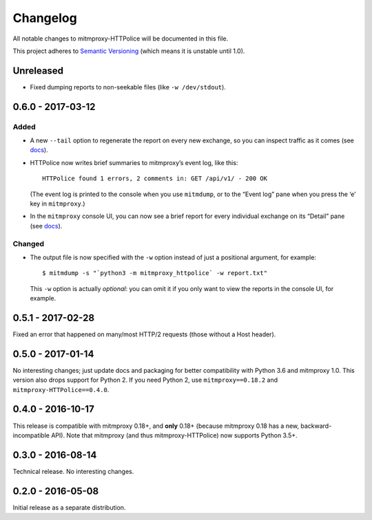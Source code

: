 Changelog
=========

All notable changes to mitmproxy-HTTPolice will be documented in this file.

This project adheres to `Semantic Versioning <http://semver.org/>`_
(which means it is unstable until 1.0).


Unreleased
~~~~~~~~~~
- Fixed dumping reports to non-seekable files (like ``-w /dev/stdout``).


0.6.0 - 2017-03-12
~~~~~~~~~~~~~~~~~~

Added
-----
- A new ``--tail`` option to regenerate the report on every new exchange,
  so you can inspect traffic as it comes (see `docs`_).

- HTTPolice now writes brief summaries to mitmproxy’s event log, like this::

    HTTPolice found 1 errors, 2 comments in: GET /api/v1/ - 200 OK

  (The event log is printed to the console when you use ``mitmdump``,
  or to the “Event log” pane when you press the ‘e’ key in ``mitmproxy``.)

- In the ``mitmproxy`` console UI, you can now see a brief report
  for every individual exchange on its “Detail” pane (see `docs`_).

.. _docs: http://mitmproxy-httpolice.readthedocs.io/en/stable/

Changed
-------
- The output file is now specified with the ``-w`` option instead of
  just a positional argument, for example::

    $ mitmdump -s "`python3 -m mitmproxy_httpolice` -w report.txt"

  This ``-w`` option is actually *optional*: you can omit it
  if you only want to view the reports in the console UI, for example.


0.5.1 - 2017-02-28
~~~~~~~~~~~~~~~~~~
Fixed an error that happened on many/most HTTP/2 requests
(those without a Host header).


0.5.0 - 2017-01-14
~~~~~~~~~~~~~~~~~~
No interesting changes; just update docs and packaging
for better compatibility with Python 3.6 and mitmproxy 1.0.
This version also drops support for Python 2. If you need Python 2,
use ``mitmproxy==0.18.2`` and ``mitmproxy-HTTPolice==0.4.0``.


0.4.0 - 2016-10-17
~~~~~~~~~~~~~~~~~~
This release is compatible with mitmproxy 0.18+, and **only** 0.18+
(because mitmproxy 0.18 has a new, backward-incompatible API).
Note that mitmproxy (and thus mitmproxy-HTTPolice) now supports Python 3.5+.


0.3.0 - 2016-08-14
~~~~~~~~~~~~~~~~~~
Technical release. No interesting changes.


0.2.0 - 2016-05-08
~~~~~~~~~~~~~~~~~~
Initial release as a separate distribution.

